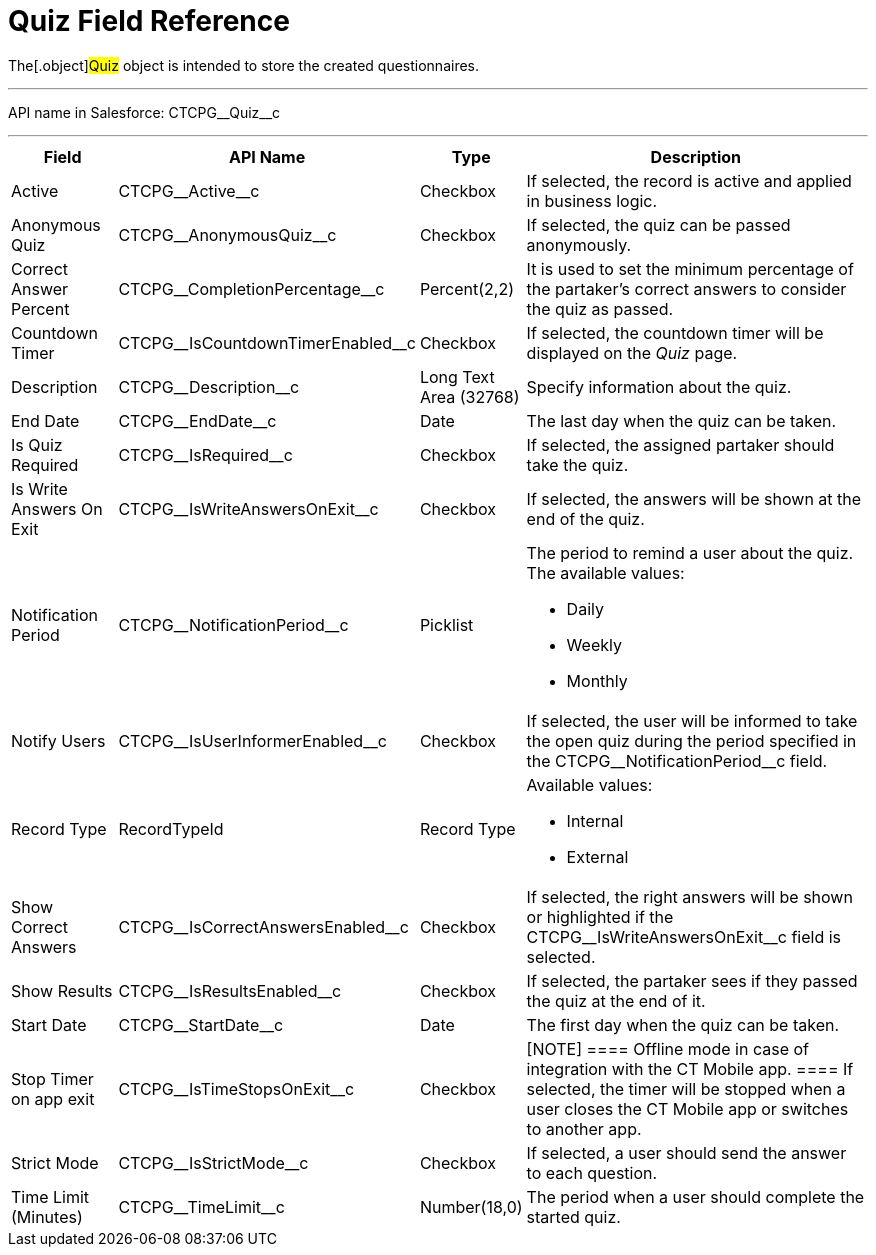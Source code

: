 = Quiz Field Reference

The[.object]#Quiz# object is intended to store the created
questionnaires.

'''''

API name in Salesforce: CTCPG\__Quiz__c

'''''

[width="100%",cols="15%,20%,10%,55%"]
|===
|*Field* |*API Name* |*Type* |*Description*

|Active |CTCPG\__Active__c |Checkbox |If selected,
the record is active and applied in business logic.

|Anonymous Quiz |CTCPG\__AnonymousQuiz__c |Checkbox
|If selected, the quiz can be passed anonymously.

|Correct Answer Percent |CTCPG\__CompletionPercentage__c
|Percent(2,2) |It is used to set the minimum percentage of the
partaker's correct answers to consider the quiz as passed.

|Countdown Timer   |CTCPG\__IsCountdownTimerEnabled__c
|Checkbox |If selected, the countdown timer will be displayed on the
_Quiz_ page.

|Description  |CTCPG\__Description__c |Long Text Area
(32768) |Specify information about the quiz.

|End Date |CTCPG\__EndDate__c |Date  |The last day when the
quiz can be taken.

|Is Quiz Required |CTCPG\__IsRequired__c  |Checkbox  |If
selected, the assigned partaker should take the quiz.

|Is Write Answers On Exit |CTCPG\__IsWriteAnswersOnExit__c
|Checkbox  |If selected, the answers will be shown at the end of the
quiz.

|Notification Period |CTCPG\__NotificationPeriod__c
|Picklist        a|
The period to remind a user about the quiz. The available values:

* Daily
* Weekly
* Monthly

|Notify Users |CTCPG\__IsUserInformerEnabled__c |Checkbox
         |If selected, the user will be informed to take the open quiz
during the period specified in the
CTCPG\__NotificationPeriod__c field.

|Record Type |RecordTypeId |Record Type a|
Available values:

* Internal
* External

|Show Correct Answers |CTCPG\__IsCorrectAnswersEnabled__c
|Checkbox |If selected, the right answers will be shown or highlighted
if the CTCPG\__IsWriteAnswersOnExit__c field is selected.

|Show Results |CTCPG\__IsResultsEnabled__c |Checkbox a|
If selected, the partaker sees if they passed the quiz at the end of
it.

|Start Date |CTCPG\__StartDate__c |Date |The first day when
the quiz can be taken.

|Stop Timer on app exit |CTCPG\__IsTimeStopsOnExit__c
|Checkbox a|
[NOTE] ==== Offline mode in case of integration with the CT
Mobile app.  ==== If selected, the timer will be stopped when a user
closes the CT Mobile app or switches to another app.

|Strict Mode |CTCPG\__IsStrictMode__c   |Checkbox |If selected,
a user should send the answer to each question.

|Time Limit (Minutes) |CTCPG\__TimeLimit__c  |Number(18,0) |The
period when a user should complete the started quiz.
|===
